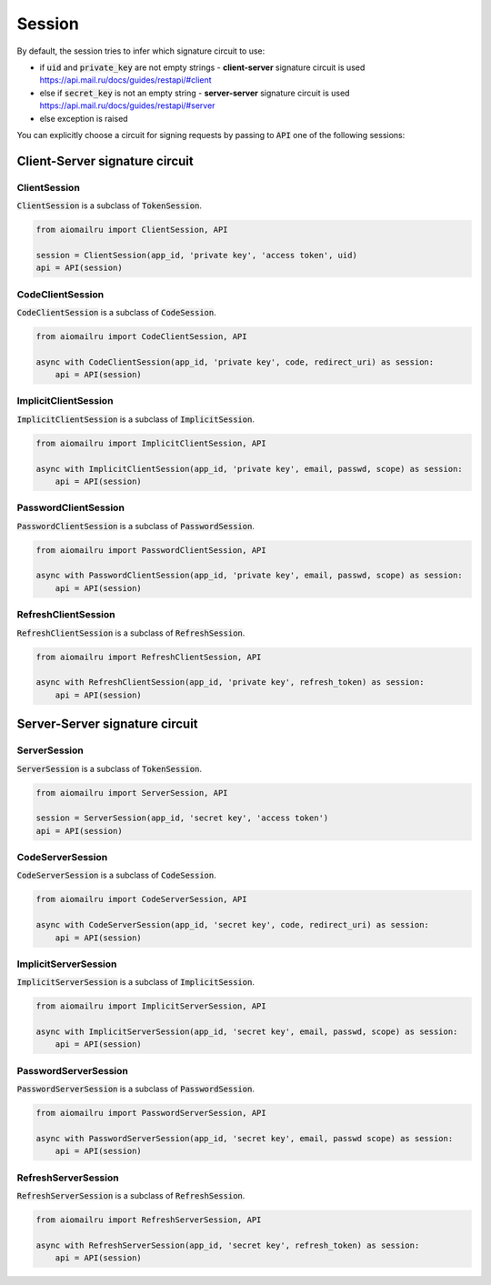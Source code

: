 Session
=======

By default, the session tries to infer which signature circuit to use:

* if :code:`uid` and :code:`private_key` are not empty strings - **client-server** signature circuit is used https://api.mail.ru/docs/guides/restapi/#client
* else if :code:`secret_key` is not an empty string - **server-server** signature circuit is used https://api.mail.ru/docs/guides/restapi/#server
* else exception is raised

You can explicitly choose a circuit for signing requests by passing
to :code:`API` one of the following sessions:

Client-Server signature circuit
-------------------------------

ClientSession
~~~~~~~~~~~~~

:code:`ClientSession` is a subclass of :code:`TokenSession`.

.. code-block:: python

    from aiomailru import ClientSession, API

    session = ClientSession(app_id, 'private key', 'access token', uid)
    api = API(session)

CodeClientSession
~~~~~~~~~~~~~~~~~

:code:`CodeClientSession` is a subclass of :code:`CodeSession`.

.. code-block:: python

    from aiomailru import CodeClientSession, API

    async with CodeClientSession(app_id, 'private key', code, redirect_uri) as session:
        api = API(session)

ImplicitClientSession
~~~~~~~~~~~~~~~~~~~~~

:code:`ImplicitClientSession` is a subclass of :code:`ImplicitSession`.

.. code-block:: python

    from aiomailru import ImplicitClientSession, API

    async with ImplicitClientSession(app_id, 'private key', email, passwd, scope) as session:
        api = API(session)

PasswordClientSession
~~~~~~~~~~~~~~~~~~~~~

:code:`PasswordClientSession` is a subclass of :code:`PasswordSession`.

.. code-block:: python

    from aiomailru import PasswordClientSession, API

    async with PasswordClientSession(app_id, 'private key', email, passwd, scope) as session:
        api = API(session)

RefreshClientSession
~~~~~~~~~~~~~~~~~~~~

:code:`RefreshClientSession` is a subclass of :code:`RefreshSession`.

.. code-block:: python

    from aiomailru import RefreshClientSession, API

    async with RefreshClientSession(app_id, 'private key', refresh_token) as session:
        api = API(session)

Server-Server signature circuit
-------------------------------

ServerSession
~~~~~~~~~~~~~

:code:`ServerSession` is a subclass of :code:`TokenSession`.

.. code-block:: python

    from aiomailru import ServerSession, API

    session = ServerSession(app_id, 'secret key', 'access token')
    api = API(session)

CodeServerSession
~~~~~~~~~~~~~~~~~

:code:`CodeServerSession` is a subclass of :code:`CodeSession`.

.. code-block:: python

    from aiomailru import CodeServerSession, API

    async with CodeServerSession(app_id, 'secret key', code, redirect_uri) as session:
        api = API(session)

ImplicitServerSession
~~~~~~~~~~~~~~~~~~~~~

:code:`ImplicitServerSession` is a subclass of :code:`ImplicitSession`.

.. code-block:: python

    from aiomailru import ImplicitServerSession, API

    async with ImplicitServerSession(app_id, 'secret key', email, passwd, scope) as session:
        api = API(session)

PasswordServerSession
~~~~~~~~~~~~~~~~~~~~~

:code:`PasswordServerSession` is a subclass of :code:`PasswordSession`.

.. code-block:: python

    from aiomailru import PasswordServerSession, API

    async with PasswordServerSession(app_id, 'secret key', email, passwd scope) as session:
        api = API(session)

RefreshServerSession
~~~~~~~~~~~~~~~~~~~~

:code:`RefreshServerSession` is a subclass of :code:`RefreshSession`.

.. code-block:: python

    from aiomailru import RefreshServerSession, API

    async with RefreshServerSession(app_id, 'secret key', refresh_token) as session:
        api = API(session)
